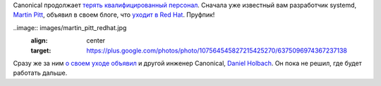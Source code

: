 .. title: Canonical потеряла еще пару разработчиков
.. slug: canonical-poteriala-eshche-paru-razrabotchikov
.. date: 2017-01-18 17:43:11 UTC+03:00
.. tags: canonical, hr, redhat
.. category: 
.. link: 
.. description: 
.. type: text
.. author: Peter Lemenkov

Сanonical продолжает `терять </content/Короткие-новости-5/>`_ `квалифицированный персонал </content/Новости-fedora-arm-sig-1/>`_. Сначала уже известный вам разработчик systemd, `Martin
Pitt <https://plus.google.com/+MartinPitti/about>`_, объявил в своем блоге, что `уходит в Red Hat <https://www.piware.de/2016/12/last-day-at-canonical/>`_. Пруфпик!

..image:: images/martin_pitt_redhat.jpg 
        :align: center
        :target: https://plus.google.com/photos/photo/107564545827215425270/6375096974367237138

Сразу же за ним `о своем уходе объявил <https://daniel.holba.ch/blog/2016/12/taking-a-break/>`_ и другой инженер Canonical, `Daniel Holbach <https://wiki.ubuntu.com/DanielHolbach>`_. Он пока не решил, где будет работать дальше.
